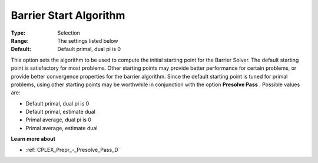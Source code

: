 .. _CPLEX_Barrier_-_Barrier_Start_Algori:


Barrier Start Algorithm
=======================



:Type:	Selection	
:Range:	The settings listed below	
:Default:	Default primal, dual pi is 0	



This option sets the algorithm to be used to compute the initial starting point for the Barrier Solver. The default starting point is satisfactory for most problems. Other starting points may provide better performance for certain problems, or provide better convergence properties for the barrier algorithm. Since the default starting point is tuned for primal problems, using other starting points may be worthwhile in conjunction with the option **Presolve Pass** . Possible values are:



*	Default primal, dual pi is 0
*	Default primal, estimate dual
*	Primal average, dual pi is 0
*	Primal average, estimate dual




**Learn more about** 

*	:ref:`CPLEX_Prepr_-_Presolve_Pass_D`  



